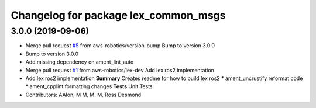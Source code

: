 ^^^^^^^^^^^^^^^^^^^^^^^^^^^^^^^^^^^^^
Changelog for package lex_common_msgs
^^^^^^^^^^^^^^^^^^^^^^^^^^^^^^^^^^^^^

3.0.0 (2019-09-06)
------------------
* Merge pull request `#5 <https://github.com/aws-robotics/lex-ros2/issues/5>`_ from aws-robotics/version-bump
  Bump to version 3.0.0
* Bump to version 3.0.0
* Add missing dependency on ament_lint_auto
* Merge pull request `#1 <https://github.com/aws-robotics/lex-ros2/issues/1>`_ from aws-robotics/lex-dev
  Add lex ros2 implementation
* Add lex ros2 implementation
  **Summary**
  Creates readme for how to build lex ros2
  * ament_uncrustify reformat code
  * ament_cpplint formatting changes
  **Tests**
  Unit Tests
* Contributors: AAlon, M M, M. M, Ross Desmond
